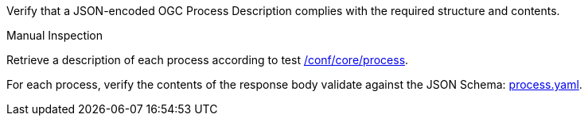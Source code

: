 [[ats_ogc-process-description_json-encoding]]
[requirement,type="abstracttest",label="/conf/ogc-process-description/json-encoding",subject='<<req_ogc-process-description_json-encoding,/req/ogc-process-description/json-encoding>>']
====
[.component,class=test-purpose]
--
Verify that a JSON-encoded OGC Process Description complies with the required structure and contents.
--

[.component,class=test method type]
--
Manual Inspection
--

[.component,class=test method]
=====

[.component,class=step]
--
Retrieve a description of each process according to test <<ats_core_process,/conf/core/process>>.
--

[.component,class=step]
--
For each process, verify the contents of the response body validate against the JSON Schema: https://raw.githubusercontent.com/opengeospatial/ogcapi-processes/master/core/openapi/schemas/process.yaml[process.yaml].
--
=====
====
